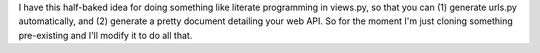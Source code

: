 I have this half-baked idea for doing something like literate
programming in views.py, so that you can (1) generate urls.py
automatically, and (2) generate a pretty document detailing your
web API. So for the moment I'm just cloning something pre-existing
and I'll modify it to do all that.
